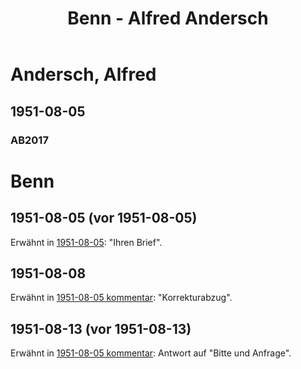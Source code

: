 #+STARTUP: content
#+STARTUP: showall
# +STARTUP: showeverything
#+TITLE: Benn - Alfred Andersch

* Andersch, Alfred
:PROPERTIES:
:EMPF:     1
:FROM: Benn
:TO: Andersch, Alfred
:CUSTOM_ID: andersch_alfred_1914
:GEB:      1914
:TOD:      1980
:END:      
** 1951-08-05
   :PROPERTIES:
   :CUSTOM_ID: an1951-08-05
   :TRAD: DLA/Andersch
   :ORT: Berlin
   :END:
*** AB2017
    :PROPERTIES:
    :NR:       197
    :S:        245
    :AUSL:     
    :FAKS:     
    :S_KOM:    530-31
    :VORL:     
    :END:

* Benn
:PROPERTIES:
:TO: Benn
:FROM: Andersch, Alfred
:END:
** 1951-08-05 (vor 1951-08-05)
Erwähnt in [[#an1951-08-05][1951-08-05]]: "Ihren Brief".

** 1951-08-08
Erwähnt in [[#an1951-08-05][1951-08-05 kommentar]]: "Korrekturabzug".
** 1951-08-13 (vor 1951-08-13)
Erwähnt in [[#an1951-08-05][1951-08-05 kommentar]]: Antwort auf "Bitte und Anfrage".
